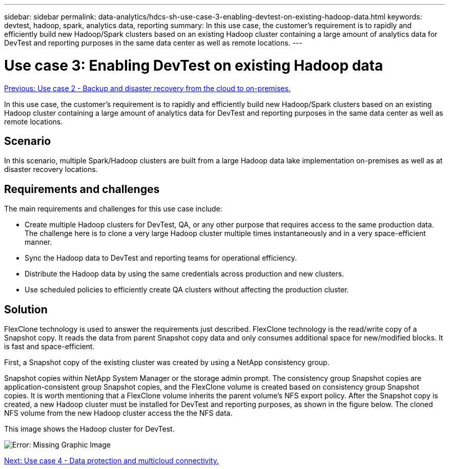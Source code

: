 ---
sidebar: sidebar
permalink: data-analytics/hdcs-sh-use-case-3-enabling-devtest-on-existing-hadoop-data.html
keywords: devtest, hadoop, spark, analytics data, reporting
summary: In this use case, the customer's requirement is to rapidly and efficiently build new Hadoop/Spark clusters based on an existing Hadoop cluster containing a large amount of analytics data for DevTest and reporting purposes in the same data center as well as remote locations.
---

= Use case 3: Enabling DevTest on existing Hadoop data
:hardbreaks:
:nofooter:
:icons: font
:linkattrs:
:imagesdir: ./../media/

//
// This file was created with NDAC Version 2.0 (August 17, 2020)
//
// 2021-10-28 12:57:46.905244
//

link:hdcs-sh-use-case-2-backup-and-disaster-recovery-from-the-cloud-to-on-premises.html[Previous: Use case 2 - Backup and disaster recovery from the cloud to on-premises.]

[.lead]
In this use case, the customer's requirement is to rapidly and efficiently build new Hadoop/Spark clusters based on an existing Hadoop cluster containing a large amount of analytics data for DevTest and reporting purposes in the same data center as well as remote locations.

== Scenario

In this scenario, multiple Spark/Hadoop clusters are built from a large Hadoop data lake implementation on-premises as well as at disaster recovery locations.

== Requirements and challenges

The main requirements and challenges for this use case include:

* Create multiple Hadoop clusters for DevTest, QA, or any other purpose that requires access to the same production data. The challenge here is to clone a very large Hadoop cluster multiple times instantaneously and in a very space-efficient manner.
* Sync the Hadoop data to DevTest and reporting teams for operational efficiency.
* Distribute the Hadoop data by using the same credentials across production and new clusters.
* Use scheduled policies to efficiently create QA clusters without affecting the production cluster.

== Solution

FlexClone technology is used to answer the requirements just described. FlexClone technology is the read/write copy of a Snapshot copy. It reads the data from parent Snapshot copy data and only consumes additional space for new/modified blocks. It is fast and space-efficient.

First, a Snapshot copy of the existing cluster was created by using a NetApp consistency group.

Snapshot copies within NetApp System Manager or the storage admin prompt. The consistency group Snapshot copies are application-consistent group Snapshot copies, and the FlexClone volume is created based on consistency group Snapshot copies. It is worth mentioning that a FlexClone volume inherits the parent volume's NFS export policy. After the Snapshot copy is created, a new Hadoop cluster must be installed for DevTest and reporting purposes, as shown in the figure below. The cloned NFS volume from the new Hadoop cluster access the the NFS data.

This image shows the Hadoop cluster for DevTest.


image:hdcs-sh-image11.png[Error: Missing Graphic Image]

link:hdcs-sh-use-case-4-data-protection-and-multicloud-connectivity.html[Next: Use case 4 - Data protection and multicloud connectivity.]
